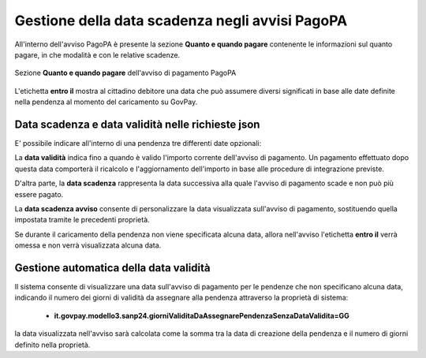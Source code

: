 .. _howto_dataScadenzaAvvisi:

Gestione della data scadenza negli avvisi PagoPA
================================================

All'interno dell'avviso PagoPA è presente la sezione **Quanto e quando pagare** contenente le informazioni sul quanto pagare, in che modalità e con le relative scadenze.

.. figure:: ./_images/quantoQuandoPagare.png
   :align: center

   Sezione **Quanto e quando pagare** dell'avviso di pagamento PagoPA

L'etichetta **entro il** mostra al cittadino debitore una data che può assumere diversi significati in base alle date definite nella pendenza al momento del caricamento su GovPay.

Data scadenza e data validità nelle richieste json
~~~~~~~~~~~~~~~~~~~~~~~~~~~~~~~~~~~~~~

E' possibile indicare all'interno di una pendenza tre differenti date opzionali:

.. code-block:: json
  :caption: Data scadenza, data validità e data scadenza avviso all'interno di una pendenza

  {
    ...
    "dataValidita": "2023-11-30",
    "dataScadenza": "2023-12-31",
    "proprieta": {
                  "dataScadenzaAvviso": "2023-12-31"
                  }
    ...
  }

La **data validità** indica fino a quando è valido l'importo corrente dell'avviso di pagamento. Un pagamento effettuato dopo questa data comporterà il ricalcolo e l'aggiornamento dell'importo in base alle procedure di integrazione previste.

D'altra parte, la **data scadenza** rappresenta la data successiva alla quale l'avviso di pagamento scade e non può più essere pagato.

La **data scadenza avviso** consente di personalizzare la data visualizzata sull'avviso di pagamento, sostituendo quella impostata tramite le precedenti proprietà.

Se durante il caricamento della pendenza non viene specificata alcuna data, allora nell'avviso l'etichetta **entro il** verrà omessa e non verrà visualizzata alcuna data.

Gestione automatica della data validità
~~~~~~~~~~~~~~~~~~~~~~~~~~~~~~~~~~~~~~

Il sistema consente di visualizzare una data sull'avviso di pagamento per le pendenze che non specificano alcuna data, indicando il numero dei giorni di validità da assegnare alla pendenza attraverso la proprietà di sistema:

  -  **it.govpay.modello3.sanp24.giorniValiditaDaAssegnarePendenzaSenzaDataValidita=GG**

la data visualizzata nell'avviso sarà calcolata come la somma tra la data di creazione della pendenza e il numero di giorni definito nella proprietà.
